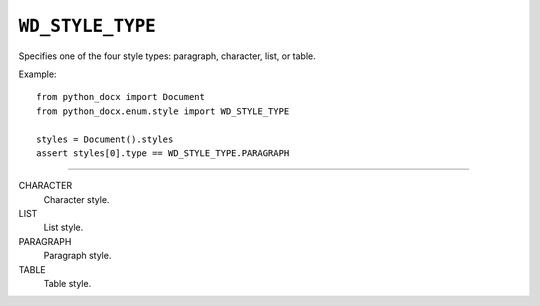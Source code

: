 .. _WdStyleType:

``WD_STYLE_TYPE``
=================

Specifies one of the four style types: paragraph, character, list, or
table.

Example::

    from python_docx import Document
    from python_docx.enum.style import WD_STYLE_TYPE

    styles = Document().styles
    assert styles[0].type == WD_STYLE_TYPE.PARAGRAPH

----

CHARACTER
    Character style.

LIST
    List style.

PARAGRAPH
    Paragraph style.

TABLE
    Table style.
